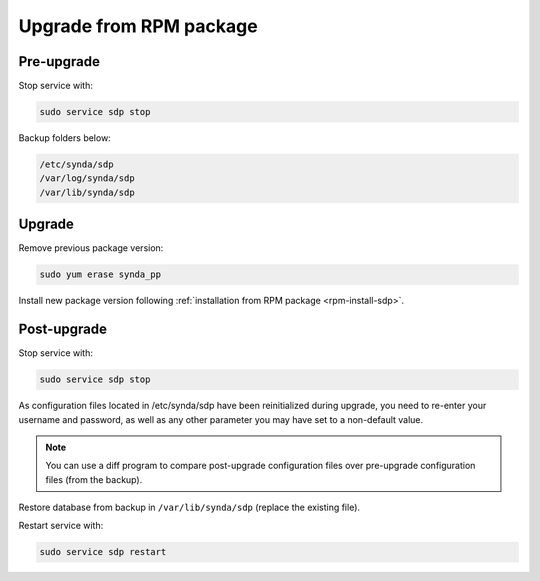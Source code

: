 .. _rpm-upgrade-sdp:

Upgrade from RPM package
========================

Pre-upgrade
***********

Stop service with:

.. code-block:: bash

   sudo service sdp stop

Backup folders below:

.. code-block:: bash

   /etc/synda/sdp
   /var/log/synda/sdp
   /var/lib/synda/sdp

Upgrade
*******

Remove previous package version:

.. code-block:: bash

    sudo yum erase synda_pp

Install new package version following :ref:`installation from RPM package <rpm-install-sdp>`.

Post-upgrade
************

Stop service with:

.. code-block:: bash

    sudo service sdp stop

As configuration files located in /etc/synda/sdp have been reinitialized during upgrade, you need to re-enter your username and password, as well as any other parameter you may have set to a non-default value.

.. note::

    You can use a diff program to compare post-upgrade configuration files over pre-upgrade configuration files (from the backup).

Restore database from backup in ``/var/lib/synda/sdp`` (replace the existing file).

Restart service with:

.. code-block:: bash

    sudo service sdp restart

